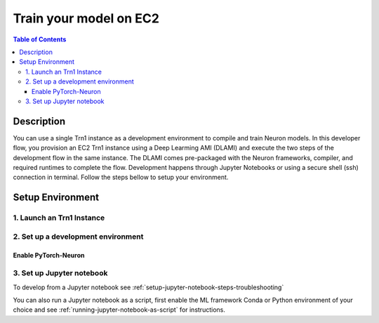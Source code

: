 .. _ec2-training:

Train your model on EC2
=======================

.. contents:: Table of Contents
   :local:
   :depth: 3
   
Description
-----------

|image|
 
.. |image| image:: /images/trn1-on-ec2-dev-flow.png
   :width: 500
   :alt: Neuron developer flow on EC2
   :align: middle
   
You can use a single Trn1 instance as a development environment to compile and train Neuron models. In this developer flow, you provision an EC2 Trn1 instance using a Deep Learming AMI (DLAMI) and execute the two steps of the development flow in the same instance. The DLAMI comes pre-packaged with the Neuron frameworks, compiler, and required runtimes to complete the flow. Development happens through Jupyter Notebooks or using a secure shell (ssh) connection in terminal. Follow the steps bellow to setup your environment.

Setup Environment
-----------------

1. Launch an Trn1 Instance
^^^^^^^^^^^^^^^^^^^^^^^^^^

    .. include:: /general/setup/install-templates/launch-trn1-dlami.rst

2. Set up a development environment
^^^^^^^^^^^^^^^^^^^^^^^^^^^^^^^^^^^
   
Enable PyTorch-Neuron
~~~~~~~~~~~~~~~~~~~~~

    .. include:: /frameworks/torch/torch-neuronx/setup/install-templates/pytorch-dev-install.txt

3. Set up Jupyter notebook
^^^^^^^^^^^^^^^^^^^^^^^^^^

To develop from a Jupyter notebook see :ref:`setup-jupyter-notebook-steps-troubleshooting`  

You can also run a Jupyter notebook as a script, first enable the ML framework Conda or Python environment of your choice and see :ref:`running-jupyter-notebook-as-script` for instructions. 
